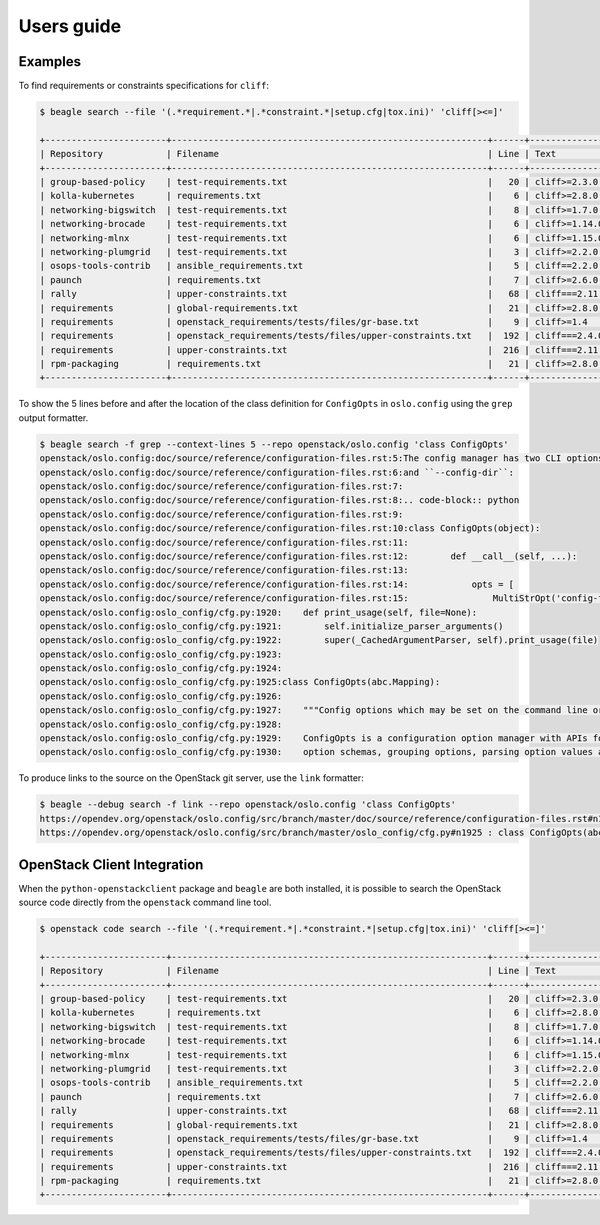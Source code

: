 ===========
Users guide
===========

Examples
========

To find requirements or constraints specifications for ``cliff``:

.. code-block:: console

   $ beagle search --file '(.*requirement.*|.*constraint.*|setup.cfg|tox.ini)' 'cliff[><=]'

   +-----------------------+------------------------------------------------------------+------+------------------------------------+
   | Repository            | Filename                                                   | Line | Text                               |
   +-----------------------+------------------------------------------------------------+------+------------------------------------+
   | group-based-policy    | test-requirements.txt                                      |   20 | cliff>=2.3.0 # Apache-2.0          |
   | kolla-kubernetes      | requirements.txt                                           |    6 | cliff>=2.8.0 # Apache-2.0          |
   | networking-bigswitch  | test-requirements.txt                                      |    8 | cliff>=1.7.0  # Apache-2.0         |
   | networking-brocade    | test-requirements.txt                                      |    6 | cliff>=1.14.0  # Apache-2.0        |
   | networking-mlnx       | test-requirements.txt                                      |    6 | cliff>=1.15.0 # Apache-2.0         |
   | networking-plumgrid   | test-requirements.txt                                      |    3 | cliff>=2.2.0 # Apache-2.0          |
   | osops-tools-contrib   | ansible_requirements.txt                                   |    5 | cliff==2.2.0                       |
   | paunch                | requirements.txt                                           |    7 | cliff>=2.6.0  # Apache-2.0         |
   | rally                 | upper-constraints.txt                                      |   68 | cliff===2.11.0                     |
   | requirements          | global-requirements.txt                                    |   21 | cliff>=2.8.0,!=2.9.0  # Apache-2.0 |
   | requirements          | openstack_requirements/tests/files/gr-base.txt             |    9 | cliff>=1.4                         |
   | requirements          | openstack_requirements/tests/files/upper-constraints.txt   |  192 | cliff===2.4.0                      |
   | requirements          | upper-constraints.txt                                      |  216 | cliff===2.11.0                     |
   | rpm-packaging         | requirements.txt                                           |   21 | cliff>=2.8.0,!=2.9.0  # Apache-2.0 |
   +-----------------------+------------------------------------------------------------+------+------------------------------------+

To show the 5 lines before and after the location of the class
definition for ``ConfigOpts`` in ``oslo.config`` using the ``grep``
output formatter.

.. code-block:: console

   $ beagle search -f grep --context-lines 5 --repo openstack/oslo.config 'class ConfigOpts'
   openstack/oslo.config:doc/source/reference/configuration-files.rst:5:The config manager has two CLI options defined by default, ``--config-file``
   openstack/oslo.config:doc/source/reference/configuration-files.rst:6:and ``--config-dir``:
   openstack/oslo.config:doc/source/reference/configuration-files.rst:7:
   openstack/oslo.config:doc/source/reference/configuration-files.rst:8:.. code-block:: python
   openstack/oslo.config:doc/source/reference/configuration-files.rst:9:
   openstack/oslo.config:doc/source/reference/configuration-files.rst:10:class ConfigOpts(object):
   openstack/oslo.config:doc/source/reference/configuration-files.rst:11:
   openstack/oslo.config:doc/source/reference/configuration-files.rst:12:        def __call__(self, ...):
   openstack/oslo.config:doc/source/reference/configuration-files.rst:13:
   openstack/oslo.config:doc/source/reference/configuration-files.rst:14:            opts = [
   openstack/oslo.config:doc/source/reference/configuration-files.rst:15:                MultiStrOpt('config-file',
   openstack/oslo.config:oslo_config/cfg.py:1920:    def print_usage(self, file=None):
   openstack/oslo.config:oslo_config/cfg.py:1921:        self.initialize_parser_arguments()
   openstack/oslo.config:oslo_config/cfg.py:1922:        super(_CachedArgumentParser, self).print_usage(file)
   openstack/oslo.config:oslo_config/cfg.py:1923:
   openstack/oslo.config:oslo_config/cfg.py:1924:
   openstack/oslo.config:oslo_config/cfg.py:1925:class ConfigOpts(abc.Mapping):
   openstack/oslo.config:oslo_config/cfg.py:1926:
   openstack/oslo.config:oslo_config/cfg.py:1927:    """Config options which may be set on the command line or in config files.
   openstack/oslo.config:oslo_config/cfg.py:1928:
   openstack/oslo.config:oslo_config/cfg.py:1929:    ConfigOpts is a configuration option manager with APIs for registering
   openstack/oslo.config:oslo_config/cfg.py:1930:    option schemas, grouping options, parsing option values and retrieving


To produce links to the source on the OpenStack git server, use the
``link`` formatter:

.. code-block:: console

   $ beagle --debug search -f link --repo openstack/oslo.config 'class ConfigOpts'
   https://opendev.org/openstack/oslo.config/src/branch/master/doc/source/reference/configuration-files.rst#n10 : class ConfigOpts(object):
   https://opendev.org/openstack/oslo.config/src/branch/master/oslo_config/cfg.py#n1925 : class ConfigOpts(abc.Mapping):



OpenStack Client Integration
============================

When the ``python-openstackclient`` package and ``beagle`` are both
installed, it is possible to search the OpenStack source code directly
from the ``openstack`` command line tool.

.. code-block:: console

   $ openstack code search --file '(.*requirement.*|.*constraint.*|setup.cfg|tox.ini)' 'cliff[><=]'

   +-----------------------+------------------------------------------------------------+------+------------------------------------+
   | Repository            | Filename                                                   | Line | Text                               |
   +-----------------------+------------------------------------------------------------+------+------------------------------------+
   | group-based-policy    | test-requirements.txt                                      |   20 | cliff>=2.3.0 # Apache-2.0          |
   | kolla-kubernetes      | requirements.txt                                           |    6 | cliff>=2.8.0 # Apache-2.0          |
   | networking-bigswitch  | test-requirements.txt                                      |    8 | cliff>=1.7.0  # Apache-2.0         |
   | networking-brocade    | test-requirements.txt                                      |    6 | cliff>=1.14.0  # Apache-2.0        |
   | networking-mlnx       | test-requirements.txt                                      |    6 | cliff>=1.15.0 # Apache-2.0         |
   | networking-plumgrid   | test-requirements.txt                                      |    3 | cliff>=2.2.0 # Apache-2.0          |
   | osops-tools-contrib   | ansible_requirements.txt                                   |    5 | cliff==2.2.0                       |
   | paunch                | requirements.txt                                           |    7 | cliff>=2.6.0  # Apache-2.0         |
   | rally                 | upper-constraints.txt                                      |   68 | cliff===2.11.0                     |
   | requirements          | global-requirements.txt                                    |   21 | cliff>=2.8.0,!=2.9.0  # Apache-2.0 |
   | requirements          | openstack_requirements/tests/files/gr-base.txt             |    9 | cliff>=1.4                         |
   | requirements          | openstack_requirements/tests/files/upper-constraints.txt   |  192 | cliff===2.4.0                      |
   | requirements          | upper-constraints.txt                                      |  216 | cliff===2.11.0                     |
   | rpm-packaging         | requirements.txt                                           |   21 | cliff>=2.8.0,!=2.9.0  # Apache-2.0 |
   +-----------------------+------------------------------------------------------------+------+------------------------------------+
